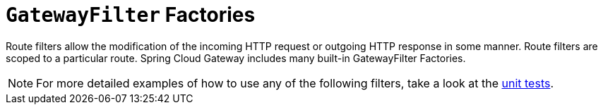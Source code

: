 [[gatewayfilter-factories]]
= `GatewayFilter` Factories
:page-section-summary-toc: 1

Route filters allow the modification of the incoming HTTP request or outgoing HTTP response in some manner.
Route filters are scoped to a particular route.
Spring Cloud Gateway includes many built-in GatewayFilter Factories.

NOTE: For more detailed examples of how to use any of the following filters, take a look at the https://github.com/spring-cloud/spring-cloud-gateway/tree/master/spring-cloud-gateway-server/src/test/java/org/springframework/cloud/gateway/filter/factory[unit tests].

